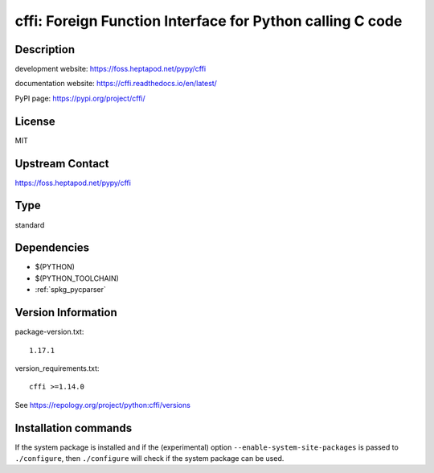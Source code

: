 .. _spkg_cffi:

cffi: Foreign Function Interface for Python calling C code
==========================================================

Description
-----------

development website: https://foss.heptapod.net/pypy/cffi

documentation website: https://cffi.readthedocs.io/en/latest/

PyPI page: https://pypi.org/project/cffi/

License
-------

MIT

Upstream Contact
----------------

https://foss.heptapod.net/pypy/cffi


Type
----

standard


Dependencies
------------

- $(PYTHON)
- $(PYTHON_TOOLCHAIN)
- :ref:`spkg_pycparser`

Version Information
-------------------

package-version.txt::

    1.17.1

version_requirements.txt::

    cffi >=1.14.0

See https://repology.org/project/python:cffi/versions

Installation commands
---------------------

.. tab:: PyPI:

   .. CODE-BLOCK:: bash

       $ pip install cffi\>=1.14.0

.. tab:: Sage distribution:

   .. CODE-BLOCK:: bash

       $ sage -i cffi

.. tab:: conda-forge:

   .. CODE-BLOCK:: bash

       $ conda install cffi

.. tab:: Fedora/Redhat/CentOS:

   .. CODE-BLOCK:: bash

       $ sudo dnf install python3-cffi

.. tab:: Gentoo Linux:

   .. CODE-BLOCK:: bash

       $ sudo emerge virtual/python-cffi

.. tab:: Homebrew:

   .. CODE-BLOCK:: bash

       $ brew install cffi

.. tab:: MacPorts:

   .. CODE-BLOCK:: bash

       $ sudo port install py-cffi

.. tab:: openSUSE:

   .. CODE-BLOCK:: bash

       $ sudo zypper install python3-cffi

.. tab:: Void Linux:

   .. CODE-BLOCK:: bash

       $ sudo xbps-install python3-cffi


If the system package is installed and if the (experimental) option
``--enable-system-site-packages`` is passed to ``./configure``, then 
``./configure`` will check if the system package can be used.
